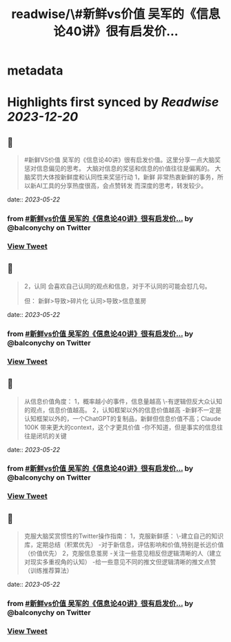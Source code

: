 :PROPERTIES:
:title: readwise/\#新鲜vs价值 吴军的《信息论40讲》很有启发价...
:END:


* metadata
:PROPERTIES:
:author: [[balconychy on Twitter]]
:full-title: "\#新鲜vs价值 吴军的《信息论40讲》很有启发价..."
:category: [[tweets]]
:url: https://twitter.com/balconychy/status/1660453344606060544
:image-url: https://pbs.twimg.com/profile_images/1642760288406769665/YsX3blNL.jpg
:END:

* Highlights first synced by [[Readwise]] [[2023-12-20]]
** 📌
#+BEGIN_QUOTE
#新鲜VS价值
吴军的《信息论40讲》很有启发价值。这里分享一点大脑奖惩对信息偏见的思考。
大脑对信息的奖惩和信息的价值往往是偏离的。
大脑奖罚大体按新鲜度和认同性来奖惩行动
1，新鲜
非常热衷新鲜的事务，所以新AI工具的分享热度很高，会点赞转发
而深度的思考，转发较少。 
#+END_QUOTE
    date:: [[2023-05-22]]
*** from _#新鲜vs价值 吴军的《信息论40讲》很有启发价..._ by @balconychy on Twitter
*** [[https://twitter.com/balconychy/status/1660453344606060544][View Tweet]]
** 📌
#+BEGIN_QUOTE
2，认同
会喜欢自己认同的观点和信息，对于不认同的可能会怼几句。

但：
新鲜>导致>碎片化
认同>导致>信息茧房 
#+END_QUOTE
    date:: [[2023-05-22]]
*** from _#新鲜vs价值 吴军的《信息论40讲》很有启发价..._ by @balconychy on Twitter
*** [[https://twitter.com/balconychy/status/1660453346879365120][View Tweet]]
** 📌
#+BEGIN_QUOTE
从信息价值角度：
1，概率越小的事件，信息量越高
 \-有逻辑但反大众认知的观点，信息价值越高。
2，认知框架以外的信息价值越高
-新鲜不一定是认知框架以外的，一个ChatGPT的复制品，新鲜但信息价值不高；Claude 100K 带来更大的context，这个才更具价值
-你不知道，但是事实的信息往往是闭坑的关键 
#+END_QUOTE
    date:: [[2023-05-22]]
*** from _#新鲜vs价值 吴军的《信息论40讲》很有启发价..._ by @balconychy on Twitter
*** [[https://twitter.com/balconychy/status/1660453349131710464][View Tweet]]
** 📌
#+BEGIN_QUOTE
克服大脑奖赏惯性的Twitter操作指南：
1，克服新鲜感：
\-建立自己的知识库，定期总结（积累优先）
-对于新信息，评估影响和价值,特别是长远价值（价值优先）
2，克服信息茧房
-关注一些意见相反但逻辑清晰的人（建立对现实多重视角的认知）
-给一些意见不同的推文但逻辑清晰的推文点赞（训练推荐算法） 
#+END_QUOTE
    date:: [[2023-05-22]]
*** from _#新鲜vs价值 吴军的《信息论40讲》很有启发价..._ by @balconychy on Twitter
*** [[https://twitter.com/balconychy/status/1660453351480508416][View Tweet]]